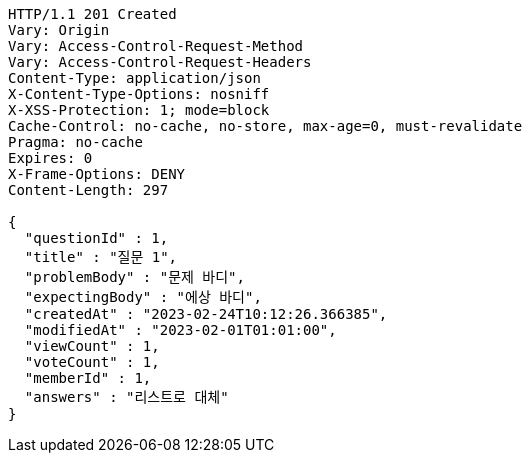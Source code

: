 [source,http,options="nowrap"]
----
HTTP/1.1 201 Created
Vary: Origin
Vary: Access-Control-Request-Method
Vary: Access-Control-Request-Headers
Content-Type: application/json
X-Content-Type-Options: nosniff
X-XSS-Protection: 1; mode=block
Cache-Control: no-cache, no-store, max-age=0, must-revalidate
Pragma: no-cache
Expires: 0
X-Frame-Options: DENY
Content-Length: 297

{
  "questionId" : 1,
  "title" : "질문 1",
  "problemBody" : "문제 바디",
  "expectingBody" : "에상 바디",
  "createdAt" : "2023-02-24T10:12:26.366385",
  "modifiedAt" : "2023-02-01T01:01:00",
  "viewCount" : 1,
  "voteCount" : 1,
  "memberId" : 1,
  "answers" : "리스트로 대체"
}
----